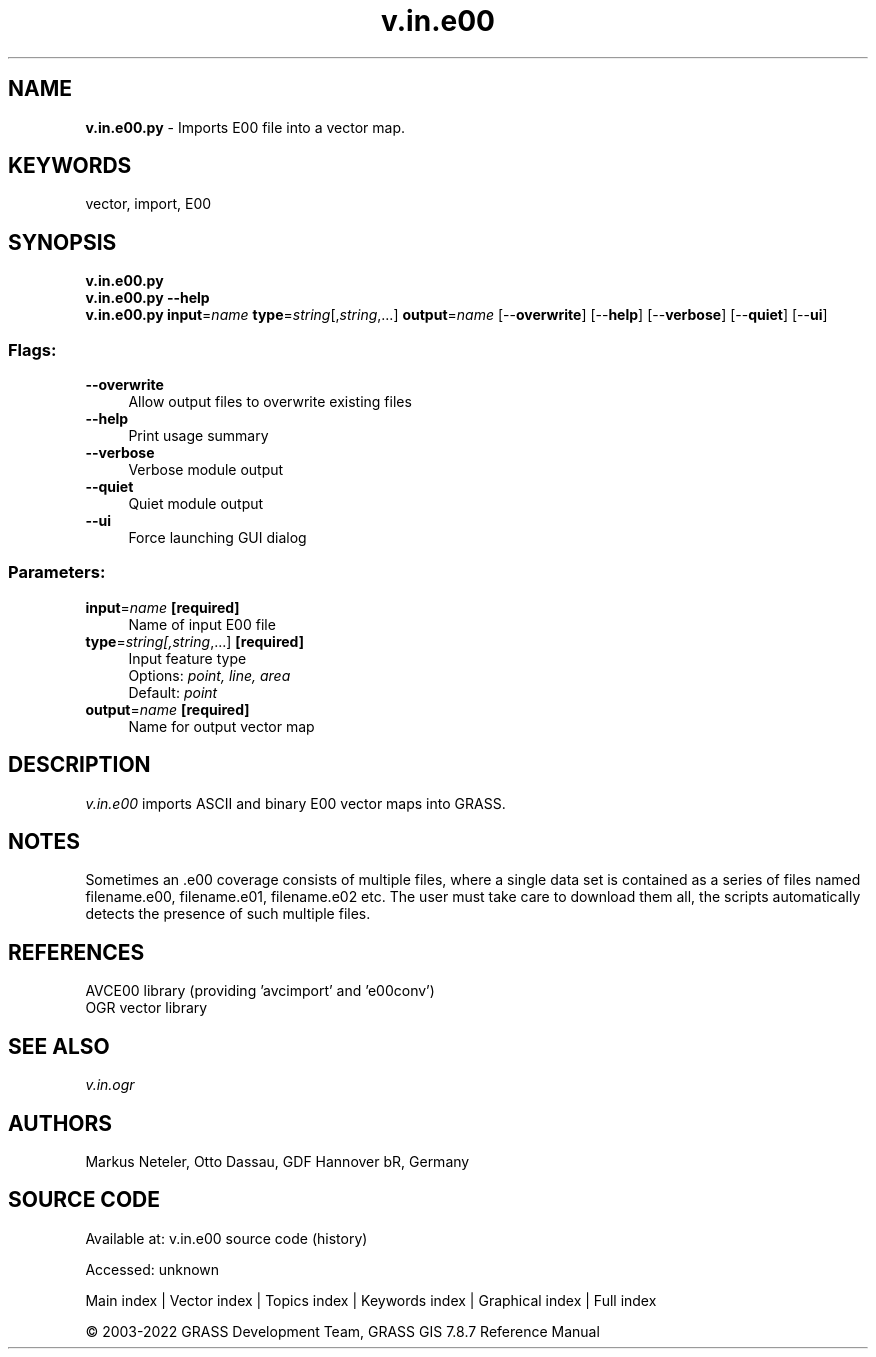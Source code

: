 .TH v.in.e00 1 "" "GRASS 7.8.7" "GRASS GIS User's Manual"
.SH NAME
\fI\fBv.in.e00.py\fR\fR  \- Imports E00 file into a vector map.
.SH KEYWORDS
vector, import, E00
.SH SYNOPSIS
\fBv.in.e00.py\fR
.br
\fBv.in.e00.py \-\-help\fR
.br
\fBv.in.e00.py\fR \fBinput\fR=\fIname\fR \fBtype\fR=\fIstring\fR[,\fIstring\fR,...] \fBoutput\fR=\fIname\fR  [\-\-\fBoverwrite\fR]  [\-\-\fBhelp\fR]  [\-\-\fBverbose\fR]  [\-\-\fBquiet\fR]  [\-\-\fBui\fR]
.SS Flags:
.IP "\fB\-\-overwrite\fR" 4m
.br
Allow output files to overwrite existing files
.IP "\fB\-\-help\fR" 4m
.br
Print usage summary
.IP "\fB\-\-verbose\fR" 4m
.br
Verbose module output
.IP "\fB\-\-quiet\fR" 4m
.br
Quiet module output
.IP "\fB\-\-ui\fR" 4m
.br
Force launching GUI dialog
.SS Parameters:
.IP "\fBinput\fR=\fIname\fR \fB[required]\fR" 4m
.br
Name of input E00 file
.IP "\fBtype\fR=\fIstring[,\fIstring\fR,...]\fR \fB[required]\fR" 4m
.br
Input feature type
.br
Options: \fIpoint, line, area\fR
.br
Default: \fIpoint\fR
.IP "\fBoutput\fR=\fIname\fR \fB[required]\fR" 4m
.br
Name for output vector map
.SH DESCRIPTION
\fIv.in.e00\fR imports ASCII and binary E00 vector maps into GRASS.
.SH NOTES
Sometimes an .e00 coverage consists of multiple files, where a single
data set is contained as a series of files named filename.e00, filename.e01,
filename.e02 etc. The user must take care to download them all, the scripts
automatically detects the presence of such multiple files.
.SH REFERENCES
AVCE00 library (providing \(cqavcimport\(cq and \(cqe00conv\(cq)
.br
OGR vector library
.SH SEE ALSO
\fIv.in.ogr\fR
.SH AUTHORS
Markus Neteler, Otto Dassau, GDF Hannover bR, Germany
.SH SOURCE CODE
.PP
Available at:
v.in.e00 source code
(history)
.PP
Accessed: unknown
.PP
Main index |
Vector index |
Topics index |
Keywords index |
Graphical index |
Full index
.PP
© 2003\-2022
GRASS Development Team,
GRASS GIS 7.8.7 Reference Manual
